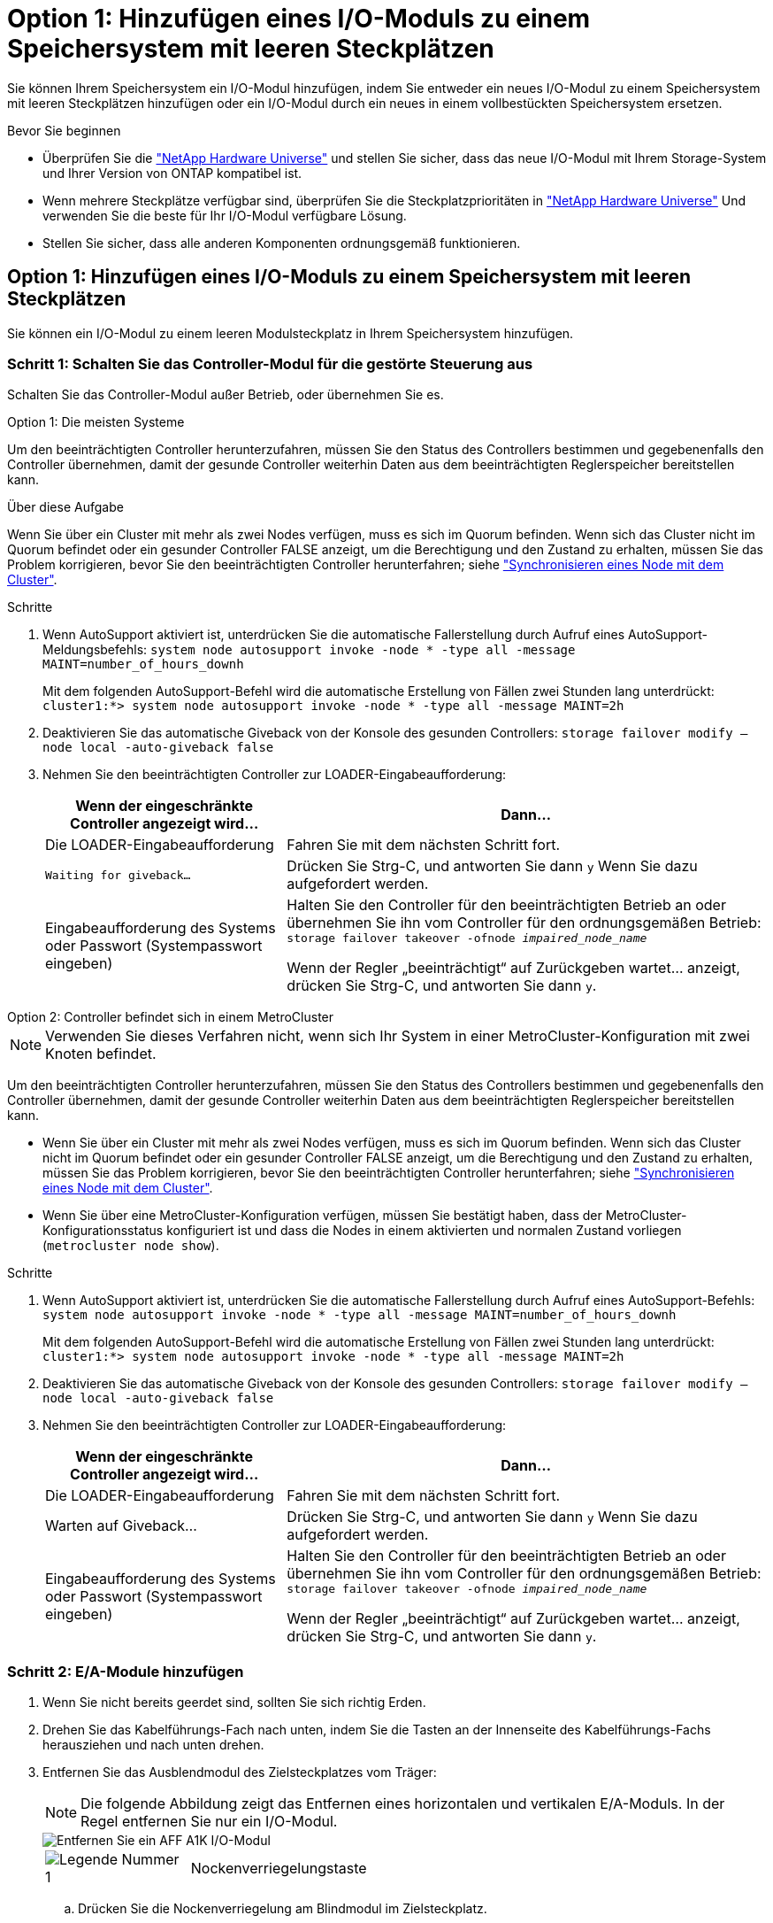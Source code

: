 = Option 1: Hinzufügen eines I/O-Moduls zu einem Speichersystem mit leeren Steckplätzen
:allow-uri-read: 


Sie können Ihrem Speichersystem ein I/O-Modul hinzufügen, indem Sie entweder ein neues I/O-Modul zu einem Speichersystem mit leeren Steckplätzen hinzufügen oder ein I/O-Modul durch ein neues in einem vollbestückten Speichersystem ersetzen.

.Bevor Sie beginnen
* Überprüfen Sie die https://hwu.netapp.com/["NetApp Hardware Universe"^] und stellen Sie sicher, dass das neue I/O-Modul mit Ihrem Storage-System und Ihrer Version von ONTAP kompatibel ist.
* Wenn mehrere Steckplätze verfügbar sind, überprüfen Sie die Steckplatzprioritäten in https://hwu.netapp.com/["NetApp Hardware Universe"^] Und verwenden Sie die beste für Ihr I/O-Modul verfügbare Lösung.
* Stellen Sie sicher, dass alle anderen Komponenten ordnungsgemäß funktionieren.




== Option 1: Hinzufügen eines I/O-Moduls zu einem Speichersystem mit leeren Steckplätzen

Sie können ein I/O-Modul zu einem leeren Modulsteckplatz in Ihrem Speichersystem hinzufügen.



=== Schritt 1: Schalten Sie das Controller-Modul für die gestörte Steuerung aus

Schalten Sie das Controller-Modul außer Betrieb, oder übernehmen Sie es.

[role="tabbed-block"]
====
.Option 1: Die meisten Systeme
--
Um den beeinträchtigten Controller herunterzufahren, müssen Sie den Status des Controllers bestimmen und gegebenenfalls den Controller übernehmen, damit der gesunde Controller weiterhin Daten aus dem beeinträchtigten Reglerspeicher bereitstellen kann.

.Über diese Aufgabe
Wenn Sie über ein Cluster mit mehr als zwei Nodes verfügen, muss es sich im Quorum befinden. Wenn sich das Cluster nicht im Quorum befindet oder ein gesunder Controller FALSE anzeigt, um die Berechtigung und den Zustand zu erhalten, müssen Sie das Problem korrigieren, bevor Sie den beeinträchtigten Controller herunterfahren; siehe link:https://docs.netapp.com/us-en/ontap/system-admin/synchronize-node-cluster-task.html?q=Quorum["Synchronisieren eines Node mit dem Cluster"^].

.Schritte
. Wenn AutoSupport aktiviert ist, unterdrücken Sie die automatische Fallerstellung durch Aufruf eines AutoSupport-Meldungsbefehls: `system node autosupport invoke -node * -type all -message MAINT=number_of_hours_downh`
+
Mit dem folgenden AutoSupport-Befehl wird die automatische Erstellung von Fällen zwei Stunden lang unterdrückt: `cluster1:*> system node autosupport invoke -node * -type all -message MAINT=2h`

. Deaktivieren Sie das automatische Giveback von der Konsole des gesunden Controllers: `storage failover modify –node local -auto-giveback false`
. Nehmen Sie den beeinträchtigten Controller zur LOADER-Eingabeaufforderung:
+
[cols="1,2"]
|===
| Wenn der eingeschränkte Controller angezeigt wird... | Dann... 


 a| 
Die LOADER-Eingabeaufforderung
 a| 
Fahren Sie mit dem nächsten Schritt fort.



 a| 
`Waiting for giveback...`
 a| 
Drücken Sie Strg-C, und antworten Sie dann `y` Wenn Sie dazu aufgefordert werden.



 a| 
Eingabeaufforderung des Systems oder Passwort (Systempasswort eingeben)
 a| 
Halten Sie den Controller für den beeinträchtigten Betrieb an oder übernehmen Sie ihn vom Controller für den ordnungsgemäßen Betrieb: `storage failover takeover -ofnode _impaired_node_name_`

Wenn der Regler „beeinträchtigt“ auf Zurückgeben wartet... anzeigt, drücken Sie Strg-C, und antworten Sie dann `y`.

|===


--
.Option 2: Controller befindet sich in einem MetroCluster
--

NOTE: Verwenden Sie dieses Verfahren nicht, wenn sich Ihr System in einer MetroCluster-Konfiguration mit zwei Knoten befindet.

Um den beeinträchtigten Controller herunterzufahren, müssen Sie den Status des Controllers bestimmen und gegebenenfalls den Controller übernehmen, damit der gesunde Controller weiterhin Daten aus dem beeinträchtigten Reglerspeicher bereitstellen kann.

* Wenn Sie über ein Cluster mit mehr als zwei Nodes verfügen, muss es sich im Quorum befinden. Wenn sich das Cluster nicht im Quorum befindet oder ein gesunder Controller FALSE anzeigt, um die Berechtigung und den Zustand zu erhalten, müssen Sie das Problem korrigieren, bevor Sie den beeinträchtigten Controller herunterfahren; siehe link:https://docs.netapp.com/us-en/ontap/system-admin/synchronize-node-cluster-task.html?q=Quorum["Synchronisieren eines Node mit dem Cluster"^].
* Wenn Sie über eine MetroCluster-Konfiguration verfügen, müssen Sie bestätigt haben, dass der MetroCluster-Konfigurationsstatus konfiguriert ist und dass die Nodes in einem aktivierten und normalen Zustand vorliegen (`metrocluster node show`).


.Schritte
. Wenn AutoSupport aktiviert ist, unterdrücken Sie die automatische Fallerstellung durch Aufruf eines AutoSupport-Befehls: `system node autosupport invoke -node * -type all -message MAINT=number_of_hours_downh`
+
Mit dem folgenden AutoSupport-Befehl wird die automatische Erstellung von Fällen zwei Stunden lang unterdrückt: `cluster1:*> system node autosupport invoke -node * -type all -message MAINT=2h`

. Deaktivieren Sie das automatische Giveback von der Konsole des gesunden Controllers: `storage failover modify –node local -auto-giveback false`
. Nehmen Sie den beeinträchtigten Controller zur LOADER-Eingabeaufforderung:
+
[cols="1,2"]
|===
| Wenn der eingeschränkte Controller angezeigt wird... | Dann... 


 a| 
Die LOADER-Eingabeaufforderung
 a| 
Fahren Sie mit dem nächsten Schritt fort.



 a| 
Warten auf Giveback...
 a| 
Drücken Sie Strg-C, und antworten Sie dann `y` Wenn Sie dazu aufgefordert werden.



 a| 
Eingabeaufforderung des Systems oder Passwort (Systempasswort eingeben)
 a| 
Halten Sie den Controller für den beeinträchtigten Betrieb an oder übernehmen Sie ihn vom Controller für den ordnungsgemäßen Betrieb: `storage failover takeover -ofnode _impaired_node_name_`

Wenn der Regler „beeinträchtigt“ auf Zurückgeben wartet... anzeigt, drücken Sie Strg-C, und antworten Sie dann `y`.

|===


--
====


=== Schritt 2: E/A-Module hinzufügen

. Wenn Sie nicht bereits geerdet sind, sollten Sie sich richtig Erden.
. Drehen Sie das Kabelführungs-Fach nach unten, indem Sie die Tasten an der Innenseite des Kabelführungs-Fachs herausziehen und nach unten drehen.
. Entfernen Sie das Ausblendmodul des Zielsteckplatzes vom Träger:
+

NOTE: Die folgende Abbildung zeigt das Entfernen eines horizontalen und vertikalen E/A-Moduls. In der Regel entfernen Sie nur ein I/O-Modul.

+
image::../media/drw_a1k_io_remove_replace_ieops-1382.svg[Entfernen Sie ein AFF A1K I/O-Modul]

+
[cols="1,4"]
|===


 a| 
image:../media/icon_round_1.png["Legende Nummer 1"]
| Nockenverriegelungstaste 
|===
+
.. Drücken Sie die Nockenverriegelung am Blindmodul im Zielsteckplatz.
.. Drehen Sie die Nockenverriegelung so weit wie möglich vom Modul weg.
.. Entfernen Sie das Modul aus dem Gehäuse, indem Sie den Finger in die Öffnung des Nockenhebels stecken und das Modul aus dem Gehäuse ziehen.


. Installieren Sie das E/A-Modul:
+
.. Richten Sie das E/A-Modul an den Kanten der Öffnung des Gehäusesteckplatzes aus.
.. Schieben Sie das Modul vorsichtig in den Steckplatz bis zum Gehäuse, und drehen Sie dann die Nockenverriegelung ganz nach oben, um das Modul zu verriegeln.


. Verkabeln Sie das E/A-Modul mit dem vorgesehenen Gerät.
+

NOTE: Stellen Sie sicher, dass alle nicht verwendeten I/O-Steckplätze leer sind, um mögliche thermische Probleme zu vermeiden.

. Drehen Sie das Kabelführungs-Fach bis in die geschlossene Position.
. Starten Sie den Controller von der LOADER-Eingabeaufforderung neu: _Bye_
+

NOTE: Dadurch werden die PCIe-Karten und andere Komponenten neu initialisiert und der Node wird neu gebootet.

. Den Controller vom Partner-Controller zurückgeben: _Storage Failover Giveback -ofnode target_Node_Name_
. Wiederholen Sie diese Schritte für Controller B.
. Stellen Sie im funktionstüchtigen Node das automatische Giveback wieder her, falls Sie es mit dem Befehl deaktiviert `storage failover modify -node local -auto-giveback true` haben.
. Wenn AutoSupport aktiviert ist, können Sie die automatische Fallerstellung mit dem Befehl wiederherstellen/zurücknehmen. `system node autosupport invoke -node * -type all -message MAINT=END`
. Wenn Sie ein Speicher-I/O-Modul installiert haben, installieren und verkabeln Sie die NS224-Shelfs, wie unter beschriebenlink:../ns224/hot-add-shelf-overview.html["Hot-Add-Workflow"].




== Option 2: Fügen Sie ein I/O-Modul in einem Speichersystem ohne leere Steckplätze hinzu

Sie können ein I/O-Modul in einem I/O-Steckplatz in einem vollständig bestückten System austauschen, indem Sie ein vorhandenes I/O-Modul entfernen und es durch ein anderes I/O-Modul ersetzen.

. Wenn Sie sind:
+
[cols="1,2"]
|===
| Ersetzen einer... | Dann... 


 a| 
NIC-I/O-Modul mit der gleichen Anzahl an Ports
 a| 
Die LIFs werden automatisch migriert, wenn das Controller-Modul heruntergefahren wird.



 a| 
NIC-I/O-Modul mit weniger Ports
 a| 
Weisen Sie die ausgewählten LIFs dauerhaft einem anderen Home Port zu. Weitere Informationen zum dauerhaften Verschieben der LIFs mit System Manager finden Sie unter https://docs.netapp.com/ontap-9/topic/com.netapp.doc.onc-sm-help-960/GUID-208BB0B8-3F84-466D-9F4F-6E1542A2BE7D.html["Migrieren eines LIF"^] .



 a| 
NIC-I/O-Modul mit Speicher-I/O-Modul
 a| 
Verwenden Sie System Manager, um die LIFs dauerhaft zu verschiedenen Home Ports zu migrieren, wie in beschrieben https://docs.netapp.com/ontap-9/topic/com.netapp.doc.onc-sm-help-960/GUID-208BB0B8-3F84-466D-9F4F-6E1542A2BE7D.html["Migrieren eines LIF"^].

|===




=== Schritt 1: Schalten Sie das Controller-Modul für die gestörte Steuerung aus

Schalten Sie das Controller-Modul außer Betrieb, oder übernehmen Sie es.

[role="tabbed-block"]
====
.Option 1: Die meisten Systeme
--
Um den beeinträchtigten Controller herunterzufahren, müssen Sie den Status des Controllers bestimmen und gegebenenfalls den Controller übernehmen, damit der gesunde Controller weiterhin Daten aus dem beeinträchtigten Reglerspeicher bereitstellen kann.

.Über diese Aufgabe
Wenn Sie über ein Cluster mit mehr als zwei Nodes verfügen, muss es sich im Quorum befinden. Wenn sich das Cluster nicht im Quorum befindet oder ein gesunder Controller FALSE anzeigt, um die Berechtigung und den Zustand zu erhalten, müssen Sie das Problem korrigieren, bevor Sie den beeinträchtigten Controller herunterfahren; siehe link:https://docs.netapp.com/us-en/ontap/system-admin/synchronize-node-cluster-task.html?q=Quorum["Synchronisieren eines Node mit dem Cluster"^].

.Schritte
. Wenn AutoSupport aktiviert ist, unterdrücken Sie die automatische Fallerstellung durch Aufruf eines AutoSupport-Meldungsbefehls: `system node autosupport invoke -node * -type all -message MAINT=number_of_hours_downh`
+
Mit dem folgenden AutoSupport-Befehl wird die automatische Erstellung von Fällen zwei Stunden lang unterdrückt: `cluster1:*> system node autosupport invoke -node * -type all -message MAINT=2h`

. Deaktivieren Sie das automatische Giveback von der Konsole des gesunden Controllers: `storage failover modify –node local -auto-giveback false`
. Nehmen Sie den beeinträchtigten Controller zur LOADER-Eingabeaufforderung:
+
[cols="1,2"]
|===
| Wenn der eingeschränkte Controller angezeigt wird... | Dann... 


 a| 
Die LOADER-Eingabeaufforderung
 a| 
Fahren Sie mit dem nächsten Schritt fort.



 a| 
`Waiting for giveback...`
 a| 
Drücken Sie Strg-C, und antworten Sie dann `y` Wenn Sie dazu aufgefordert werden.



 a| 
Eingabeaufforderung des Systems oder Passwort (Systempasswort eingeben)
 a| 
Halten Sie den Controller für den beeinträchtigten Betrieb an oder übernehmen Sie ihn vom Controller für den ordnungsgemäßen Betrieb: `storage failover takeover -ofnode _impaired_node_name_`

Wenn der Regler „beeinträchtigt“ auf Zurückgeben wartet... anzeigt, drücken Sie Strg-C, und antworten Sie dann `y`.

|===


--
.Option 2: Controller befindet sich in einem MetroCluster
--

NOTE: Verwenden Sie dieses Verfahren nicht, wenn sich Ihr System in einer MetroCluster-Konfiguration mit zwei Knoten befindet.

Um den beeinträchtigten Controller herunterzufahren, müssen Sie den Status des Controllers bestimmen und gegebenenfalls den Controller übernehmen, damit der gesunde Controller weiterhin Daten aus dem beeinträchtigten Reglerspeicher bereitstellen kann.

* Wenn Sie über ein Cluster mit mehr als zwei Nodes verfügen, muss es sich im Quorum befinden. Wenn sich das Cluster nicht im Quorum befindet oder ein gesunder Controller FALSE anzeigt, um die Berechtigung und den Zustand zu erhalten, müssen Sie das Problem korrigieren, bevor Sie den beeinträchtigten Controller herunterfahren; siehe link:https://docs.netapp.com/us-en/ontap/system-admin/synchronize-node-cluster-task.html?q=Quorum["Synchronisieren eines Node mit dem Cluster"^].
* Wenn Sie über eine MetroCluster-Konfiguration verfügen, müssen Sie bestätigt haben, dass der MetroCluster-Konfigurationsstatus konfiguriert ist und dass die Nodes in einem aktivierten und normalen Zustand vorliegen (`metrocluster node show`).


.Schritte
. Wenn AutoSupport aktiviert ist, unterdrücken Sie die automatische Fallerstellung durch Aufruf eines AutoSupport-Befehls: `system node autosupport invoke -node * -type all -message MAINT=number_of_hours_downh`
+
Mit dem folgenden AutoSupport-Befehl wird die automatische Erstellung von Fällen zwei Stunden lang unterdrückt: `cluster1:*> system node autosupport invoke -node * -type all -message MAINT=2h`

. Deaktivieren Sie das automatische Giveback von der Konsole des gesunden Controllers: `storage failover modify –node local -auto-giveback false`
. Nehmen Sie den beeinträchtigten Controller zur LOADER-Eingabeaufforderung:
+
[cols="1,2"]
|===
| Wenn der eingeschränkte Controller angezeigt wird... | Dann... 


 a| 
Die LOADER-Eingabeaufforderung
 a| 
Fahren Sie mit dem nächsten Schritt fort.



 a| 
Warten auf Giveback...
 a| 
Drücken Sie Strg-C, und antworten Sie dann `y` Wenn Sie dazu aufgefordert werden.



 a| 
Eingabeaufforderung des Systems oder Passwort (Systempasswort eingeben)
 a| 
Halten Sie den Controller für den beeinträchtigten Betrieb an oder übernehmen Sie ihn vom Controller für den ordnungsgemäßen Betrieb: `storage failover takeover -ofnode _impaired_node_name_`

Wenn der Regler „beeinträchtigt“ auf Zurückgeben wartet... anzeigt, drücken Sie Strg-C, und antworten Sie dann `y`.

|===


--
====


=== Schritt 2: Ein E/A-Modul austauschen

. Wenn Sie nicht bereits geerdet sind, sollten Sie sich richtig Erden.
. Trennen Sie alle Kabel vom Ziel-E/A-Modul.
. Drehen Sie das Kabelführungs-Fach nach unten, indem Sie die Tasten an der Innenseite des Kabelführungs-Fachs herausziehen und nach unten drehen.
. Entfernen Sie das Ziel-I/O-Modul aus dem Gehäuse:
+

NOTE: Die folgende Abbildung zeigt das Entfernen eines horizontalen und vertikalen E/A-Moduls. In der Regel entfernen Sie nur ein I/O-Modul.

+
image::../media/drw_a1k_io_remove_replace_ieops-1382.svg[Entfernen Sie das AFF A1K I/O-Modul]

+
[cols="1,4"]
|===


 a| 
image:../media/icon_round_1.png["Legende Nummer 1"]
| Nockenverriegelungstaste 
|===
+
.. Drücken Sie die Taste für die Nockenverriegelung.
.. Drehen Sie die Nockenverriegelung so weit wie möglich vom Modul weg.
.. Entfernen Sie das Modul aus dem Gehäuse, indem Sie den Finger in die Öffnung des Nockenhebels stecken und das Modul aus dem Gehäuse ziehen.
+
Stellen Sie sicher, dass Sie den Steckplatz verfolgen, in dem sich das I/O-Modul befand.



. Installieren Sie das E/A-Modul im Zielsteckplatz im Gehäuse:
+
.. Richten Sie das Modul an den Kanten der Öffnung des Gehäusesteckplatzes aus.
.. Schieben Sie das Modul vorsichtig in den Steckplatz bis zum Gehäuse, und drehen Sie dann die Nockenverriegelung ganz nach oben, um das Modul zu verriegeln.


. Verkabeln Sie das E/A-Modul mit dem vorgesehenen Gerät.
. Wiederholen Sie die Schritte zum Entfernen und Installieren, um zusätzliche Module für den Controller zu ersetzen.
. Drehen Sie das Kabelführungs-Fach bis in die geschlossene Position.
. Booten Sie den Controller über die LOADER-Eingabeaufforderung:_bye_ neu
+
Dadurch werden die PCIe-Karten und andere Komponenten neu initialisiert und der Node wird neu gebootet.

+

NOTE: Wenn beim Neustart ein Problem auftritt, lesen Sie https://mysupport.netapp.com/site/bugs-online/product/ONTAP/BURT/1494308["BURT 1494308 – das Herunterfahren der Umgebung kann während des Austauschs des I/O-Moduls ausgelöst werden"]

. Den Controller vom Partner-Controller:`sStorage Failover Giveback -ofnode target_Node_Name` zurückgeben
. Automatisches Giveback aktivieren, falls deaktiviert: `storage failover modify -node local -auto-giveback true`
. Wenn Sie hinzugefügt haben:
+
[cols="1,2"]
|===
| Wenn das E/A-Modul ein... | Dann... 


 a| 
NIC-Modul
 a| 
Verwenden Sie die `storage port modify -node *_<node name>__ -port *_<port name>__ -mode network` Befehl für jeden Port.



 a| 
Speichermodul
 a| 
Installieren und verkabeln Sie die NS224-Regale, wie in beschrieben link:../ns224/hot-add-shelf-overview.html["Hot-Add-Workflow"].

|===
. Wiederholen Sie diese Schritte für Controller B.

